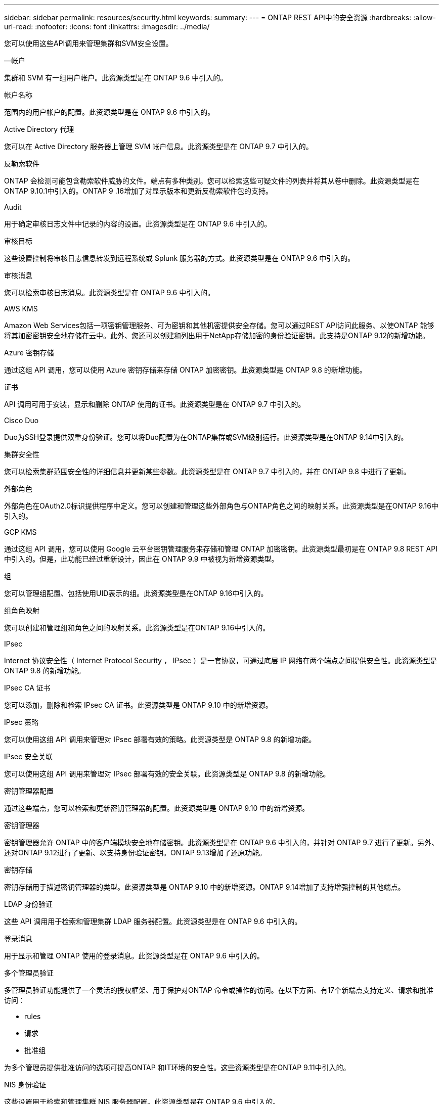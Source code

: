 ---
sidebar: sidebar 
permalink: resources/security.html 
keywords:  
summary:  
---
= ONTAP REST API中的安全资源
:hardbreaks:
:allow-uri-read: 
:nofooter: 
:icons: font
:linkattrs: 
:imagesdir: ../media/


[role="lead"]
您可以使用这些API调用来管理集群和SVM安全设置。

.—帐户
集群和 SVM 有一组用户帐户。此资源类型是在 ONTAP 9.6 中引入的。

.帐户名称
范围内的用户帐户的配置。此资源类型是在 ONTAP 9.6 中引入的。

.Active Directory 代理
您可以在 Active Directory 服务器上管理 SVM 帐户信息。此资源类型是在 ONTAP 9.7 中引入的。

.反勒索软件
ONTAP 会检测可能包含勒索软件威胁的文件。端点有多种类别。您可以检索这些可疑文件的列表并将其从卷中删除。此资源类型是在ONTAP 9.10.1中引入的。ONTAP 9 .16增加了对显示版本和更新反勒索软件包的支持。

.Audit
用于确定审核日志文件中记录的内容的设置。此资源类型是在 ONTAP 9.6 中引入的。

.审核目标
这些设置控制将审核日志信息转发到远程系统或 Splunk 服务器的方式。此资源类型是在 ONTAP 9.6 中引入的。

.审核消息
您可以检索审核日志消息。此资源类型是在 ONTAP 9.6 中引入的。

.AWS KMS
Amazon Web Services包括一项密钥管理服务、可为密钥和其他机密提供安全存储。您可以通过REST API访问此服务、以使ONTAP 能够将其加密密钥安全地存储在云中。此外、您还可以创建和列出用于NetApp存储加密的身份验证密钥。此支持是ONTAP 9.12的新增功能。

.Azure 密钥存储
通过这组 API 调用，您可以使用 Azure 密钥存储来存储 ONTAP 加密密钥。此资源类型是 ONTAP 9.8 的新增功能。

.证书
API 调用可用于安装，显示和删除 ONTAP 使用的证书。此资源类型是在 ONTAP 9.7 中引入的。

.Cisco Duo
Duo为SSH登录提供双重身份验证。您可以将Duo配置为在ONTAP集群或SVM级别运行。此资源类型是在ONTAP 9.14中引入的。

.集群安全性
您可以检索集群范围安全性的详细信息并更新某些参数。此资源类型是在 ONTAP 9.7 中引入的，并在 ONTAP 9.8 中进行了更新。

.外部角色
外部角色在OAuth2.0标识提供程序中定义。您可以创建和管理这些外部角色与ONTAP角色之间的映射关系。此资源类型是在ONTAP 9.16中引入的。

.GCP KMS
通过这组 API 调用，您可以使用 Google 云平台密钥管理服务来存储和管理 ONTAP 加密密钥。此资源类型最初是在 ONTAP 9.8 REST API 中引入的。但是，此功能已经过重新设计，因此在 ONTAP 9.9 中被视为新增资源类型。

.组
您可以管理组配置、包括使用UID表示的组。此资源类型是在ONTAP 9.16中引入的。

.组角色映射
您可以创建和管理组和角色之间的映射关系。此资源类型是在ONTAP 9.16中引入的。

.IPsec
Internet 协议安全性（ Internet Protocol Security ， IPsec ）是一套协议，可通过底层 IP 网络在两个端点之间提供安全性。此资源类型是 ONTAP 9.8 的新增功能。

.IPsec CA 证书
您可以添加，删除和检索 IPsec CA 证书。此资源类型是 ONTAP 9.10 中的新增资源。

.IPsec 策略
您可以使用这组 API 调用来管理对 IPsec 部署有效的策略。此资源类型是 ONTAP 9.8 的新增功能。

.IPsec 安全关联
您可以使用这组 API 调用来管理对 IPsec 部署有效的安全关联。此资源类型是 ONTAP 9.8 的新增功能。

.密钥管理器配置
通过这些端点，您可以检索和更新密钥管理器的配置。此资源类型是 ONTAP 9.10 中的新增资源。

.密钥管理器
密钥管理器允许 ONTAP 中的客户端模块安全地存储密钥。此资源类型是在 ONTAP 9.6 中引入的，并针对 ONTAP 9.7 进行了更新。另外、还对ONTAP 9.12进行了更新、以支持身份验证密钥。ONTAP 9.13增加了还原功能。

.密钥存储
密钥存储用于描述密钥管理器的类型。此资源类型是 ONTAP 9.10 中的新增资源。ONTAP 9.14增加了支持增强控制的其他端点。

.LDAP 身份验证
这些 API 调用用于检索和管理集群 LDAP 服务器配置。此资源类型是在 ONTAP 9.6 中引入的。

.登录消息
用于显示和管理 ONTAP 使用的登录消息。此资源类型是在 ONTAP 9.6 中引入的。

.多个管理员验证
多管理员验证功能提供了一个灵活的授权框架、用于保护对ONTAP 命令或操作的访问。在以下方面、有17个新端点支持定义、请求和批准访问：

* rules
* 请求
* 批准组


为多个管理员提供批准访问的选项可提高ONTAP 和IT环境的安全性。这些资源类型是在ONTAP 9.11中引入的。

.NIS 身份验证
这些设置用于检索和管理集群 NIS 服务器配置。此资源类型是在 ONTAP 9.6 中引入的。

.OAuth2.0
开放式授权(OAuth2.0)是一种基于令牌的框架、可用于限制对ONTAP存储资源的访问。您可以将其用于通过REST API访问ONTAP的客户端。此资源类型是在ONTAP 9.14中引入的。通过支持具有标准OAuth2.0声明的Microsoft Entra ID授权服务器(以前称为Azure AD)，它在ONTAP 9™16中得到了增强。此外、还可以通过新的组和角色映射功能支持基于UUID样式值的Entra ID标准组声明。还引入了一项新的外部角色映射功能。另请参见*外部角色*、*组*和*组角色映射*。

.密码身份验证
这包括用于更改用户帐户密码的 API 调用。此资源类型是在 ONTAP 9.6 中引入的。

.角色实例的特权
管理特定角色的特权。此资源类型是在 ONTAP 9.6 中引入的。

.公有密钥身份验证
您可以使用这些 API 调用为用户帐户配置公有密钥。此资源类型是在 ONTAP 9.7 中引入的。

.角色
这些角色提供了一种向用户帐户分配权限的方法。此资源类型是在 ONTAP 9.6 中引入的。

.角色实例
角色的特定实例。此资源类型是在 ONTAP 9.6 中引入的。

.SAML 服务提供程序
您可以显示和管理 SAML 服务提供程序的配置。此资源类型是在 ONTAP 9.6 中引入的。

.SSH
通过这些调用，您可以设置 SSH 配置。此资源类型是在 ONTAP 9.7 中引入的。

.SSH SVMs
通过这些端点，您可以检索所有 SVM 的 SSH 安全配置。此资源类型是在 ONTAP 9.10 中引入的。

.TOTPS
您可以使用REST API为使用SSH登录和访问ONTAP 的帐户配置基于时间的一次性密码(TOTP)配置文件。此资源类型是在ONTAP 9.13中引入的。

.Web身份验证
Web身份验证(WebAuthn)是一种Web标准、用于根据公共密钥加密对用户进行安全身份验证。借助ONTAP、它支持通过System Manager和ONTAP REST API管理可抵御网络钓鱼的MSA。此功能是在ONTAP 9 16中添加的。
